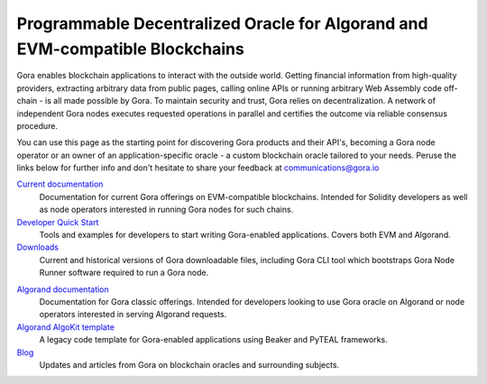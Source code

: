 ##############################################################################
Programmable Decentralized Oracle for Algorand and EVM-compatible Blockchains
##############################################################################

..
  .. image:: gora_robot.png
     :width: 100
     :name: gora-logo
     :alt: Gora logo

.. image:: https://camo.githubusercontent.com/595f4cce84e0b4303a16685ef71b5a44cca005662dd59e4c9f400591e8327fde/68747470733a2f2f75706c6f6164732d73736c2e776562666c6f772e636f6d2f3634366566653133336164316665313939613533663236392f3634653861333034383331333239666637353133663030625f706f73654e65775765627369746530315f322d702d3830302e706e67
   :height: 200
   :name: gora-avatar
   :alt: Gora robot avatar

Gora enables blockchain applications to interact with the outside world. Getting
financial information from high-quality providers, extracting arbitrary data
from public pages, calling online APIs or running arbitrary Web Assembly code
off-chain - is all made possible by Gora. To maintain security and trust, Gora
relies on decentralization. A network of independent Gora nodes executes
requested operations in parallel and certifies the outcome via reliable
consensus procedure.

You can use this page as the starting point for discovering Gora products and
their API's, becoming a Gora node operator or an owner of an
application-specific oracle - a custom blockchain oracle tailored to your needs.
Peruse the links below for further info and don't hesitate to share your feedback
at communications@gora.io

.. class:: left

`Current documentation <https://docs.gora.io/current/>`_
  Documentation for current Gora offerings on EVM-compatible
  blockchains. Intended for Solidity developers as well as node operators
  interested in running Gora nodes for such chains.

`Developer Quick Start <https://github.com/GoraNetwork/developer-quick-start/>`_
  Tools and examples for developers to start writing Gora-enabled
  applications. Covers both EVM and Algorand.

`Downloads <https://downloads.gora.io/>`_
  Current and historical versions of Gora downloadable files, including Gora CLI
  tool which bootstraps Gora Node Runner software required to run a Gora node.

.. class:: right

`Algorand documentation <https://docs.gora.io/algorand/>`_
  Documentation for Gora classic offerings. Intended for developers looking to
  use Gora oracle on Algorand or node operators interested in serving
  Algorand requests.

`Algorand AlgoKit template <https://github.com/GoraNetwork/algokit_default_template>`_
  A legacy code template for Gora-enabled applications using Beaker and PyTEAL
  frameworks.

`Blog <https://goranetwork.medium.com/>`_
  Updates and articles from Gora on blockchain oracles and surrounding subjects.
